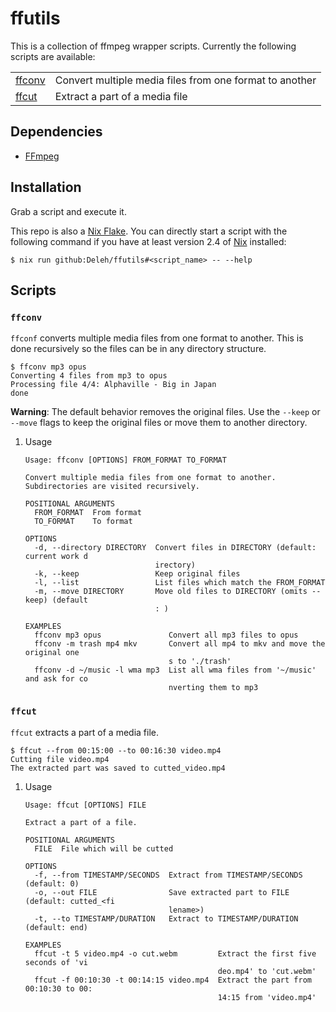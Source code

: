 * ffutils

  This is a collection of ffmpeg wrapper scripts.
  Currently the following scripts are available:

  | [[#ffconv][ffconv]] | Convert multiple media files from one format to another |
  | [[#ffcut][ffcut]]  | Extract a part of a media file                          |

** Dependencies

   - [[https://ffmpeg.org/][FFmpeg]]

** Installation

   Grab a script and execute it.  

   This repo is also a [[https://nixos.wiki/wiki/Flakes][Nix Flake]].
   You can directly start a script with the following command if you have at least version 2.4 of [[https://nixos.org/][Nix]] installed:

   : $ nix run github:Deleh/ffutils#<script_name> -- --help

** Scripts
   
*** =ffconv=
    :properties:
    :custom_id: ffconv
    :end:

    =ffconf= converts multiple media files from one format to another.
    This is done recursively so the files can be in any directory structure.

    #+begin_example
      $ ffconv mp3 opus
      Converting 4 files from mp3 to opus
      Processing file 4/4: Alphaville - Big in Japan
      done
    #+end_example

    *Warning*: The default behavior removes the original files.
    Use the =--keep= or =--move= flags to keep the original files or move them to another directory.

**** Usage

     #+begin_example
       Usage: ffconv [OPTIONS] FROM_FORMAT TO_FORMAT

       Convert multiple media files from one format to another.
       Subdirectories are visited recursively.

       POSITIONAL ARGUMENTS
         FROM_FORMAT  From format
         TO_FORMAT    To format

       OPTIONS
         -d, --directory DIRECTORY  Convert files in DIRECTORY (default: current work d
                                    irectory)
         -k, --keep                 Keep original files
         -l, --list                 List files which match the FROM_FORMAT
         -m, --move DIRECTORY       Move old files to DIRECTORY (omits --keep) (default
                                    : )

       EXAMPLES
         ffconv mp3 opus               Convert all mp3 files to opus
         ffconv -m trash mp4 mkv       Convert all mp4 to mkv and move the original one
                                       s to './trash'
         ffconv -d ~/music -l wma mp3  List all wma files from '~/music' and ask for co
                                       nverting them to mp3
     #+end_example

*** =ffcut=
    :properties:
    :custom_id: ffcut
    :end:

    =ffcut= extracts a part of a media file.

    #+begin_example
      $ ffcut --from 00:15:00 --to 00:16:30 video.mp4
      Cutting file video.mp4
      The extracted part was saved to cutted_video.mp4
    #+end_example
    
**** Usage

     #+begin_example
       Usage: ffcut [OPTIONS] FILE

       Extract a part of a file.

       POSITIONAL ARGUMENTS
         FILE  File which will be cutted

       OPTIONS
         -f, --from TIMESTAMP/SECONDS  Extract from TIMESTAMP/SECONDS (default: 0)
         -o, --out FILE                Save extracted part to FILE (default: cutted_<fi
                                       lename>)
         -t, --to TIMESTAMP/DURATION   Extract to TIMESTAMP/DURATION (default: end)

       EXAMPLES
         ffcut -t 5 video.mp4 -o cut.webm         Extract the first five seconds of 'vi
                                                  deo.mp4' to 'cut.webm'
         ffcut -f 00:10:30 -t 00:14:15 video.mp4  Extract the part from 00:10:30 to 00:
                                                  14:15 from 'video.mp4'
     #+end_example
